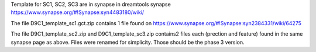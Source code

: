 Template for SC1, SC2, SC3 are in synapse in dreamtools synapse https://www.synapse.org/#!Synapse:syn4483180/wiki/


The file D9C1_template_sc1.gct.zip contains 1 file found on https://www.synapse.org/#!Synapse:syn2384331/wiki/64275

The file D9C1_template_sc2.zip and D9C1_template_sc3.zip contains2 files each (prection and feature) found in the same synapse page as above. Files were renamed for simplicity. Those should be the phase 3 version. 

